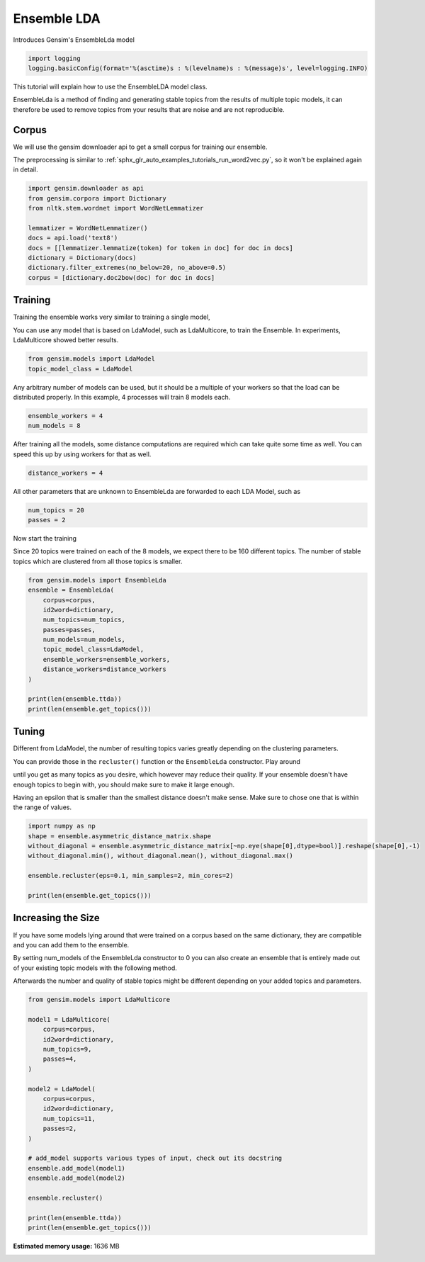 .. only:: html

    .. note::
        :class: sphx-glr-download-link-note

        Click :ref:`here <sphx_glr_download_auto_examples_tutorials_run_ensemblelda.py>`     to download the full example code
    .. rst-class:: sphx-glr-example-title

    .. _sphx_glr_auto_examples_tutorials_run_ensemblelda.py:


Ensemble LDA
============

Introduces Gensim's EnsembleLda model


.. code-block:: default


    import logging
    logging.basicConfig(format='%(asctime)s : %(levelname)s : %(message)s', level=logging.INFO)








This tutorial will explain how to use the EnsembleLDA model class.

EnsembleLda is a method of finding and generating stable topics from the results of multiple topic models,
it can therefore be used to remove topics from your results that are noise and are not reproducible.


Corpus
------
We will use the gensim downloader api to get a small corpus for training our ensemble.

The preprocessing is similar to :ref:`sphx_glr_auto_examples_tutorials_run_word2vec.py`,
so it won't be explained again in detail.



.. code-block:: default


    import gensim.downloader as api
    from gensim.corpora import Dictionary
    from nltk.stem.wordnet import WordNetLemmatizer

    lemmatizer = WordNetLemmatizer()
    docs = api.load('text8')
    docs = [[lemmatizer.lemmatize(token) for token in doc] for doc in docs]
    dictionary = Dictionary(docs)
    dictionary.filter_extremes(no_below=20, no_above=0.5)
    corpus = [dictionary.doc2bow(doc) for doc in docs]





.. rst-class:: sphx-glr-script-out

 Out:

 .. code-block:: none

    2020-10-25 01:05:04,690 : INFO : adding document #0 to Dictionary(0 unique tokens: [])
    2020-10-25 01:05:10,080 : INFO : built Dictionary(238542 unique tokens: ['a', 'abacus', 'ability', 'able', 'abnormal']...) from 1701 documents (total 17005207 corpus positions)
    2020-10-25 01:05:10,262 : INFO : discarding 218466 tokens: [('a', 1701), ('ability', 934), ('able', 1202), ('about', 1687), ('above', 1327), ('abstention', 13), ('accepted', 945), ('according', 1468), ('account', 1113), ('act', 1312)]...
    2020-10-25 01:05:10,263 : INFO : keeping 20076 tokens which were in no less than 20 and no more than 850 (=50.0%) documents
    2020-10-25 01:05:10,338 : INFO : resulting dictionary: Dictionary(20076 unique tokens: ['abacus', 'abnormal', 'abolished', 'abolition', 'absence']...)




Training
--------

Training the ensemble works very similar to training a single model,

You can use any model that is based on LdaModel, such as LdaMulticore, to train the Ensemble.
In experiments, LdaMulticore showed better results.



.. code-block:: default


    from gensim.models import LdaModel
    topic_model_class = LdaModel








Any arbitrary number of models can be used, but it should be a multiple of your workers so that the
load can be distributed properly. In this example, 4 processes will train 8 models each.



.. code-block:: default


    ensemble_workers = 4
    num_models = 8








After training all the models, some distance computations are required which can take quite some
time as well. You can speed this up by using workers for that as well.



.. code-block:: default


    distance_workers = 4








All other parameters that are unknown to EnsembleLda are forwarded to each LDA Model, such as



.. code-block:: default

    num_topics = 20
    passes = 2








Now start the training

Since 20 topics were trained on each of the 8 models, we expect there to be 160 different topics.
The number of stable topics which are clustered from all those topics is smaller.



.. code-block:: default


    from gensim.models import EnsembleLda
    ensemble = EnsembleLda(
        corpus=corpus,
        id2word=dictionary,
        num_topics=num_topics,
        passes=passes,
        num_models=num_models,
        topic_model_class=LdaModel,
        ensemble_workers=ensemble_workers,
        distance_workers=distance_workers
    )

    print(len(ensemble.ttda))
    print(len(ensemble.get_topics()))





.. rst-class:: sphx-glr-script-out

 Out:

 .. code-block:: none

    2020-10-25 01:05:13,988 : INFO : generating 8 topic models...
    2020-10-25 01:09:45,442 : INFO : generating a 160 x 160 asymmetric distance matrix...
    2020-10-25 01:09:46,332 : INFO : fitting the clustering model, using 4 for min_samples
    2020-10-25 01:09:46,348 : INFO : generating stable topics, using 3 for min_cores
    2020-10-25 01:09:46,348 : INFO : found 32 clusters
    2020-10-25 01:09:46,350 : INFO : found 2 stable topics
    2020-10-25 01:09:46,350 : INFO : generating classic gensim model representation based on results from the ensemble
    2020-10-25 01:09:46,496 : INFO : using symmetric alpha at 0.5
    2020-10-25 01:09:46,496 : INFO : using symmetric eta at 0.5
    2020-10-25 01:09:46,497 : INFO : using serial LDA version on this node
    2020-10-25 01:09:46,500 : INFO : running online (multi-pass) LDA training, 2 topics, 0 passes over the supplied corpus of 1701 documents, updating model once every 1701 documents, evaluating perplexity every 1701 documents, iterating 50x with a convergence threshold of 0.001000
    2020-10-25 01:09:46,500 : WARNING : too few updates, training might not converge; consider increasing the number of passes or iterations to improve accuracy
    160
    2




Tuning
------

Different from LdaModel, the number of resulting topics varies greatly depending on the clustering parameters.

You can provide those in the ``recluster()`` function or the ``EnsembleLda`` constructor. Play around

until you get as many topics as you desire, which however may reduce their quality.
If your ensemble doesn't have enough topics to begin with, you should make sure to make it large enough.

Having an epsilon that is smaller than the smallest distance doesn't make sense.
Make sure to chose one that is within the range of values.



.. code-block:: default


    import numpy as np
    shape = ensemble.asymmetric_distance_matrix.shape
    without_diagonal = ensemble.asymmetric_distance_matrix[~np.eye(shape[0],dtype=bool)].reshape(shape[0],-1)
    without_diagonal.min(), without_diagonal.mean(), without_diagonal.max()

    ensemble.recluster(eps=0.1, min_samples=2, min_cores=2)

    print(len(ensemble.get_topics()))





.. rst-class:: sphx-glr-script-out

 Out:

 .. code-block:: none

    2020-10-25 01:09:46,802 : INFO : fitting the clustering model
    2020-10-25 01:09:46,816 : INFO : generating stable topics
    2020-10-25 01:09:46,816 : INFO : found 47 clusters
    2020-10-25 01:09:46,819 : INFO : found 2 stable topics
    2020-10-25 01:09:46,819 : INFO : generating classic gensim model representation based on results from the ensemble
    2020-10-25 01:09:46,821 : INFO : using symmetric alpha at 0.5
    2020-10-25 01:09:46,821 : INFO : using symmetric eta at 0.5
    2020-10-25 01:09:46,823 : INFO : using serial LDA version on this node
    2020-10-25 01:09:46,825 : INFO : running online (multi-pass) LDA training, 2 topics, 0 passes over the supplied corpus of 1701 documents, updating model once every 1701 documents, evaluating perplexity every 1701 documents, iterating 50x with a convergence threshold of 0.001000
    2020-10-25 01:09:46,825 : WARNING : too few updates, training might not converge; consider increasing the number of passes or iterations to improve accuracy
    2




Increasing the Size
-------------------

If you have some models lying around that were trained on a corpus based on the same dictionary,
they are compatible and you can add them to the ensemble.

By setting num_models of the EnsembleLda constructor to 0 you can also create an ensemble that is
entirely made out of your existing topic models with the following method.

Afterwards the number and quality of stable topics might be different depending on your added topics and parameters.



.. code-block:: default


    from gensim.models import LdaMulticore

    model1 = LdaMulticore(
        corpus=corpus,
        id2word=dictionary,
        num_topics=9,
        passes=4,
    )

    model2 = LdaModel(
        corpus=corpus,
        id2word=dictionary,
        num_topics=11,
        passes=2,
    )

    # add_model supports various types of input, check out its docstring
    ensemble.add_model(model1)
    ensemble.add_model(model2)

    ensemble.recluster()

    print(len(ensemble.ttda))
    print(len(ensemble.get_topics()))




.. rst-class:: sphx-glr-script-out

 Out:

 .. code-block:: none

    2020-10-25 01:09:47,300 : INFO : using symmetric alpha at 0.1111111111111111
    2020-10-25 01:09:47,301 : INFO : using symmetric eta at 0.1111111111111111
    2020-10-25 01:09:47,304 : INFO : using serial LDA version on this node
    2020-10-25 01:09:47,314 : INFO : running online LDA training, 9 topics, 4 passes over the supplied corpus of 1701 documents, updating every 22000 documents, evaluating every ~1701 documents, iterating 50x with a convergence threshold of 0.001000
    2020-10-25 01:09:47,314 : WARNING : too few updates, training might not converge; consider increasing the number of passes or iterations to improve accuracy
    2020-10-25 01:09:47,315 : INFO : training LDA model using 11 processes
    2020-10-25 01:09:47,546 : INFO : PROGRESS: pass 0, dispatched chunk #0 = documents up to #1701/1701, outstanding queue size 1
    2020-10-25 01:09:52,514 : INFO : topic #8 (0.111): 0.001*"league" + 0.001*"minister" + 0.001*"jewish" + 0.001*"animal" + 0.001*"km" + 0.001*"soviet" + 0.001*"election" + 0.001*"emperor" + 0.001*"energy" + 0.001*"cell"
    2020-10-25 01:09:52,514 : INFO : topic #2 (0.111): 0.001*"km" + 0.001*"china" + 0.001*"county" + 0.001*"album" + 0.001*"jewish" + 0.001*"california" + 0.001*"actor" + 0.001*"economy" + 0.001*"jew" + 0.001*"band"
    2020-10-25 01:09:52,514 : INFO : topic #6 (0.111): 0.001*"km" + 0.001*"election" + 0.001*"software" + 0.001*"user" + 0.001*"japanese" + 0.001*"female" + 0.001*"minister" + 0.001*"prime" + 0.001*"season" + 0.001*"saint"
    2020-10-25 01:09:52,515 : INFO : topic #0 (0.111): 0.001*"actor" + 0.001*"km" + 0.001*"cell" + 0.001*"minister" + 0.001*"italian" + 0.001*"male" + 0.001*"economy" + 0.001*"energy" + 0.001*"y" + 0.001*"soviet"
    2020-10-25 01:09:52,515 : INFO : topic #5 (0.111): 0.001*"band" + 0.001*"actor" + 0.001*"soviet" + 0.001*"album" + 0.001*"india" + 0.001*"minister" + 0.001*"ship" + 0.001*"km" + 0.001*"energy" + 0.001*"china"
    2020-10-25 01:09:52,515 : INFO : topic diff=1.009308, rho=1.000000
    2020-10-25 01:10:03,105 : INFO : -9.257 per-word bound, 611.7 perplexity estimate based on a held-out corpus of 1701 documents with 4692704 words
    2020-10-25 01:10:03,105 : INFO : PROGRESS: pass 1, dispatched chunk #0 = documents up to #1701/1701, outstanding queue size 1
    2020-10-25 01:10:07,873 : INFO : topic #4 (0.111): 0.002*"album" + 0.001*"energy" + 0.001*"band" + 0.001*"blue" + 0.001*"cell" + 0.001*"emperor" + 0.001*"bc" + 0.001*"actor" + 0.001*"japanese" + 0.001*"software"
    2020-10-25 01:10:07,873 : INFO : topic #2 (0.111): 0.001*"jewish" + 0.001*"jew" + 0.001*"carbon" + 0.001*"county" + 0.001*"california" + 0.001*"jesus" + 0.001*"china" + 0.001*"km" + 0.001*"cell" + 0.001*"gospel"
    2020-10-25 01:10:07,873 : INFO : topic #8 (0.111): 0.002*"league" + 0.001*"season" + 0.001*"baseball" + 0.001*"jewish" + 0.001*"animal" + 0.001*"cell" + 0.001*"y" + 0.001*"ball" + 0.001*"china" + 0.001*"minister"
    2020-10-25 01:10:07,874 : INFO : topic #1 (0.111): 0.002*"km" + 0.002*"soviet" + 0.002*"minister" + 0.002*"election" + 0.001*"est" + 0.001*"economy" + 0.001*"male" + 0.001*"chinese" + 0.001*"liberal" + 0.001*"russian"
    2020-10-25 01:10:07,874 : INFO : topic #5 (0.111): 0.002*"band" + 0.001*"album" + 0.001*"window" + 0.001*"actor" + 0.001*"comic" + 0.001*"irish" + 0.001*"india" + 0.001*"user" + 0.001*"microsoft" + 0.001*"minister"
    2020-10-25 01:10:07,874 : INFO : topic diff=0.149585, rho=0.592297
    2020-10-25 01:10:18,504 : INFO : -9.186 per-word bound, 582.3 perplexity estimate based on a held-out corpus of 1701 documents with 4692704 words
    2020-10-25 01:10:18,505 : INFO : PROGRESS: pass 2, dispatched chunk #0 = documents up to #1701/1701, outstanding queue size 1
    2020-10-25 01:10:23,685 : INFO : topic #2 (0.111): 0.002*"jewish" + 0.001*"jew" + 0.001*"jesus" + 0.001*"carbon" + 0.001*"gospel" + 0.001*"bible" + 0.001*"california" + 0.001*"hebrew" + 0.001*"cell" + 0.001*"translation"
    2020-10-25 01:10:23,685 : INFO : topic #5 (0.111): 0.002*"band" + 0.002*"album" + 0.002*"window" + 0.001*"comic" + 0.001*"microsoft" + 0.001*"irish" + 0.001*"apple" + 0.001*"user" + 0.001*"software" + 0.001*"actor"
    2020-10-25 01:10:23,685 : INFO : topic #4 (0.111): 0.002*"album" + 0.002*"energy" + 0.002*"band" + 0.001*"cell" + 0.001*"blue" + 0.001*"y" + 0.001*"bc" + 0.001*"guitar" + 0.001*"emperor" + 0.001*"universe"
    2020-10-25 01:10:23,686 : INFO : topic #1 (0.111): 0.003*"km" + 0.002*"election" + 0.002*"est" + 0.002*"soviet" + 0.002*"minister" + 0.002*"economy" + 0.002*"male" + 0.001*"territory" + 0.001*"liberal" + 0.001*"elected"
    2020-10-25 01:10:23,686 : INFO : topic #8 (0.111): 0.003*"league" + 0.001*"baseball" + 0.001*"season" + 0.001*"ball" + 0.001*"drug" + 0.001*"football" + 0.001*"cell" + 0.001*"animal" + 0.001*"park" + 0.001*"algorithm"
    2020-10-25 01:10:23,686 : INFO : topic diff=0.178759, rho=0.509614
    2020-10-25 01:10:34,248 : INFO : -9.123 per-word bound, 557.6 perplexity estimate based on a held-out corpus of 1701 documents with 4692704 words
    2020-10-25 01:10:34,249 : INFO : PROGRESS: pass 3, dispatched chunk #0 = documents up to #1701/1701, outstanding queue size 1
    2020-10-25 01:10:38,910 : INFO : topic #5 (0.111): 0.002*"band" + 0.002*"album" + 0.002*"window" + 0.002*"microsoft" + 0.002*"comic" + 0.002*"irish" + 0.002*"apple" + 0.001*"software" + 0.001*"user" + 0.001*"musical"
    2020-10-25 01:10:38,910 : INFO : topic #2 (0.111): 0.002*"jewish" + 0.002*"jew" + 0.002*"jesus" + 0.001*"carbon" + 0.001*"gospel" + 0.001*"bible" + 0.001*"hebrew" + 0.001*"christ" + 0.001*"translation" + 0.001*"judaism"
    2020-10-25 01:10:38,910 : INFO : topic #3 (0.111): 0.002*"import" + 0.002*"card" + 0.002*"tree" + 0.001*"league" + 0.001*"bit" + 0.001*"ford" + 0.001*"fiction" + 0.001*"season" + 0.001*"fan" + 0.001*"novel"
    2020-10-25 01:10:38,911 : INFO : topic #7 (0.111): 0.003*"actor" + 0.002*"emperor" + 0.002*"alexander" + 0.002*"bc" + 0.002*"chinese" + 0.001*"actress" + 0.001*"jewish" + 0.001*"china" + 0.001*"singer" + 0.001*"japanese"
    2020-10-25 01:10:38,911 : INFO : topic #1 (0.111): 0.003*"km" + 0.003*"election" + 0.003*"est" + 0.003*"soviet" + 0.003*"minister" + 0.003*"economy" + 0.002*"male" + 0.002*"territory" + 0.002*"parliament" + 0.002*"elected"
    2020-10-25 01:10:38,911 : INFO : topic diff=0.154319, rho=0.454053
    2020-10-25 01:10:49,397 : INFO : -9.086 per-word bound, 543.5 perplexity estimate based on a held-out corpus of 1701 documents with 4692704 words
    2020-10-25 01:10:49,473 : INFO : using symmetric alpha at 0.09090909090909091
    2020-10-25 01:10:49,473 : INFO : using symmetric eta at 0.09090909090909091
    2020-10-25 01:10:49,475 : INFO : using serial LDA version on this node
    2020-10-25 01:10:49,488 : INFO : running online (multi-pass) LDA training, 11 topics, 2 passes over the supplied corpus of 1701 documents, updating model once every 1701 documents, evaluating perplexity every 1701 documents, iterating 50x with a convergence threshold of 0.001000
    2020-10-25 01:10:49,488 : WARNING : too few updates, training might not converge; consider increasing the number of passes or iterations to improve accuracy
    2020-10-25 01:11:00,304 : INFO : -10.500 per-word bound, 1448.1 perplexity estimate based on a held-out corpus of 1701 documents with 4692704 words
    2020-10-25 01:11:00,304 : INFO : PROGRESS: pass 0, at document #1701/1701
    2020-10-25 01:11:03,567 : INFO : topic #4 (0.091): 0.001*"moon" + 0.001*"actor" + 0.001*"cell" + 0.001*"election" + 0.001*"minister" + 0.001*"prime" + 0.001*"software" + 0.001*"novel" + 0.001*"emperor" + 0.001*"blue"
    2020-10-25 01:11:03,567 : INFO : topic #10 (0.091): 0.001*"emperor" + 0.001*"actor" + 0.001*"election" + 0.001*"italian" + 0.001*"soviet" + 0.001*"irish" + 0.001*"love" + 0.001*"card" + 0.001*"china" + 0.001*"ball"
    2020-10-25 01:11:03,567 : INFO : topic #8 (0.091): 0.001*"league" + 0.001*"territory" + 0.001*"jewish" + 0.001*"minister" + 0.001*"y" + 0.001*"election" + 0.001*"india" + 0.001*"km" + 0.001*"machine" + 0.001*"map"
    2020-10-25 01:11:03,568 : INFO : topic #3 (0.091): 0.001*"soviet" + 0.001*"km" + 0.001*"software" + 0.001*"actor" + 0.001*"india" + 0.001*"indian" + 0.001*"animal" + 0.001*"male" + 0.001*"prime" + 0.001*"philosophy"
    2020-10-25 01:11:03,568 : INFO : topic #2 (0.091): 0.001*"actor" + 0.001*"league" + 0.001*"season" + 0.001*"cell" + 0.001*"band" + 0.001*"emperor" + 0.001*"album" + 0.001*"station" + 0.001*"female" + 0.001*"km"
    2020-10-25 01:11:03,568 : INFO : topic diff=1.023399, rho=1.000000
    2020-10-25 01:11:14,271 : INFO : -9.279 per-word bound, 621.1 perplexity estimate based on a held-out corpus of 1701 documents with 4692704 words
    2020-10-25 01:11:14,271 : INFO : PROGRESS: pass 1, at document #1701/1701
    2020-10-25 01:11:17,511 : INFO : topic #1 (0.091): 0.002*"energy" + 0.001*"season" + 0.001*"league" + 0.001*"africa" + 0.001*"chinese" + 0.001*"football" + 0.001*"blue" + 0.001*"ship" + 0.001*"machine" + 0.001*"symbol"
    2020-10-25 01:11:17,511 : INFO : topic #4 (0.091): 0.002*"cell" + 0.002*"moon" + 0.001*"acid" + 0.001*"disease" + 0.001*"plant" + 0.001*"specie" + 0.001*"surface" + 0.001*"scientific" + 0.001*"software" + 0.001*"energy"
    2020-10-25 01:11:17,512 : INFO : topic #8 (0.091): 0.001*"territory" + 0.001*"league" + 0.001*"jewish" + 0.001*"minister" + 0.001*"election" + 0.001*"machine" + 0.001*"india" + 0.001*"irish" + 0.001*"apple" + 0.001*"y"
    2020-10-25 01:11:17,512 : INFO : topic #3 (0.091): 0.001*"import" + 0.001*"horse" + 0.001*"soviet" + 0.001*"km" + 0.001*"india" + 0.001*"software" + 0.001*"animal" + 0.001*"male" + 0.001*"indian" + 0.001*"lake"
    2020-10-25 01:11:17,512 : INFO : topic #7 (0.091): 0.002*"actor" + 0.002*"emperor" + 0.001*"league" + 0.001*"software" + 0.001*"y" + 0.001*"band" + 0.001*"linux" + 0.001*"italian" + 0.001*"singer" + 0.001*"season"
    2020-10-25 01:11:17,513 : INFO : topic diff=0.165568, rho=0.577350
    2020-10-25 01:11:17,513 : INFO : ensemble contains 9 models and 160 topics now
    2020-10-25 01:11:17,519 : INFO : ensemble contains 10 models and 169 topics now
    2020-10-25 01:11:17,525 : INFO : asymmetric distance matrix is outdated due to add_model
    2020-10-25 01:11:17,525 : INFO : generating a 180 x 180 asymmetric distance matrix...
    2020-10-25 01:11:18,609 : INFO : fitting the clustering model, using 5 for min_samples
    2020-10-25 01:11:18,629 : INFO : generating stable topics, using 3 for min_cores
    2020-10-25 01:11:18,629 : INFO : found 19 clusters
    2020-10-25 01:11:18,634 : INFO : found 1 stable topics
    2020-10-25 01:11:18,635 : INFO : generating classic gensim model representation based on results from the ensemble
    2020-10-25 01:11:18,635 : INFO : using symmetric alpha at 1.0
    2020-10-25 01:11:18,635 : INFO : using symmetric eta at 1.0
    2020-10-25 01:11:18,637 : INFO : using serial LDA version on this node
    2020-10-25 01:11:18,638 : INFO : running online (multi-pass) LDA training, 1 topics, 0 passes over the supplied corpus of 1701 documents, updating model once every 1701 documents, evaluating perplexity every 1701 documents, iterating 50x with a convergence threshold of 0.001000
    2020-10-25 01:11:18,638 : WARNING : too few updates, training might not converge; consider increasing the number of passes or iterations to improve accuracy
    180
    1





.. rst-class:: sphx-glr-timing

   **Total running time of the script:** ( 6 minutes  52.125 seconds)

**Estimated memory usage:**  1636 MB


.. _sphx_glr_download_auto_examples_tutorials_run_ensemblelda.py:


.. only :: html

 .. container:: sphx-glr-footer
    :class: sphx-glr-footer-example



  .. container:: sphx-glr-download sphx-glr-download-python

     :download:`Download Python source code: run_ensemblelda.py <run_ensemblelda.py>`



  .. container:: sphx-glr-download sphx-glr-download-jupyter

     :download:`Download Jupyter notebook: run_ensemblelda.ipynb <run_ensemblelda.ipynb>`


.. only:: html

 .. rst-class:: sphx-glr-signature

    `Gallery generated by Sphinx-Gallery <https://sphinx-gallery.github.io>`_
